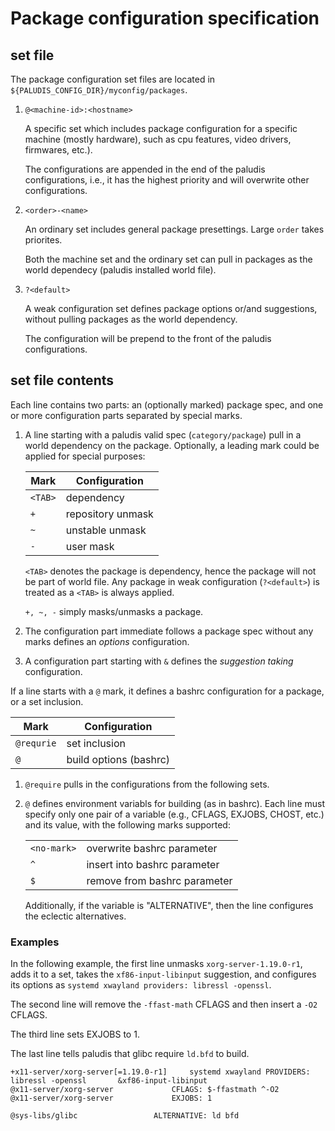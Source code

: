 * Package configuration specification

** set file

The package configuration set files are located in
=${PALUDIS_CONFIG_DIR}/myconfig/packages=.

1. =@<machine-id>:<hostname>=

   A specific set which includes package configuration for a specific machine
   (mostly hardware), such as cpu features, video drivers, firmwares, etc.).

   The configurations are appended in the end of the paludis configurations,
   i.e., it has the highest priority and will overwrite other configurations.

2. =<order>-<name>=

   An ordinary set includes general package presettings. Large =order= takes
   priorites.

   Both the machine set and the ordinary set can pull in packages as the world
   dependecy (paludis installed world file).

3. =?<default>=

   A weak configuration set defines package options or/and suggestions, without
   pulling packages as the world dependency.

   The configuration will be prepend to the front of the paludis
   configurations.

** set file contents

Each line contains two parts: an (optionally marked) package spec, and one or
more configuration parts separated by special marks.

1. A line starting with a paludis valid spec (=category/package=) pull in a
   world dependency on the package. Optionally, a leading mark could be applied
   for special purposes:

   | Mark       | Configuration          |
   |------------+------------------------|
   | =<TAB>=    | dependency             |
   | =+=        | repository unmask      |
   | =~=        | unstable unmask        |
   | =-=        | user mask              |

   =<TAB>= denotes the package is dependency, hence the package will not be
   part of world file. Any package in weak configuration (=?<default>=) is
   treated as a =<TAB>= is always applied.

   =+, ~, -= simply masks/unmasks a package.

2. The configuration part immediate follows a package spec without any marks
   defines an /options/ configuration.

3. A configuration part starting with =&= defines the /suggestion taking/
   configuration.

If a line starts with a =@= mark, it defines a bashrc configuration for a
package, or a set inclusion.

| Mark       | Configuration          |
|------------+------------------------|
| =@requrie= | set inclusion          |
| =@=        | build options (bashrc) |

1. =@require= pulls in the configurations from the following sets.

2. =@= defines environment variabls for building (as in bashrc). Each line must
   specify only one pair of a variable (e.g., CFLAGS, EXJOBS, CHOST, etc.) and
   its value, with the following marks supported:

   | =<no-mark>= | overwrite bashrc parameter   |
   | =^=         | insert into bashrc parameter |
   | =$=         | remove from bashrc parameter |

   Additionally, if the variable is "ALTERNATIVE", then the line configures the
   eclectic alternatives.

*** Examples

In the following example, the first line unmasks =xorg-server-1.19.0-r1=, adds
it to a set, takes the =xf86-input-libinput= suggestion, and configures its
options as =systemd xwayland providers: libressl -openssl=.

The second line will remove the =-ffast-math= CFLAGS and then insert a =-O2=
CFLAGS.

The third line sets EXJOBS to 1.

The last line tells paludis that glibc require =ld.bfd= to build.

#+BEGIN_EXAMPLE
+x11-server/xorg-server[=1.19.0-r1]		systemd xwayland PROVIDERS: libressl -openssl		&xf86-input-libinput
@x11-server/xorg-server				CFLAGS: $-ffastmath ^-O2
@x11-server/xorg-server				EXJOBS: 1

@sys-libs/glibc					ALTERNATIVE: ld bfd
#+END_EXAMPLE
